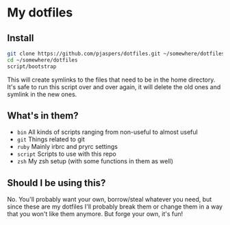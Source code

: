 * My dotfiles

** Install

#+BEGIN_SRC bash
git clone https://github.com/pjaspers/dotfiles.git ~/somewhere/dotfiles
cd ~/somewhere/dotfiles
script/bootstrap
#+END_SRC

This will create symlinks to the files that need to be in the home directory. It's safe to run this script over and over again, it will delete the old ones and symlink in the new ones.

** What's in them?

- =bin= All kinds of scripts ranging from non-useful to almost useful
- =git= Things related to git
- =ruby= Mainly irbrc and pryrc settings
- =script= Scripts to use with this repo
- =zsh= My zsh setup (with some functions in them as well)

** Should I be using this?

No. You'll probably want your own, borrow/steal whatever you need, but since these are my dotfiles I'll probably break them or change them in a way that you won't like them anymore. But forge your own, it's fun!
